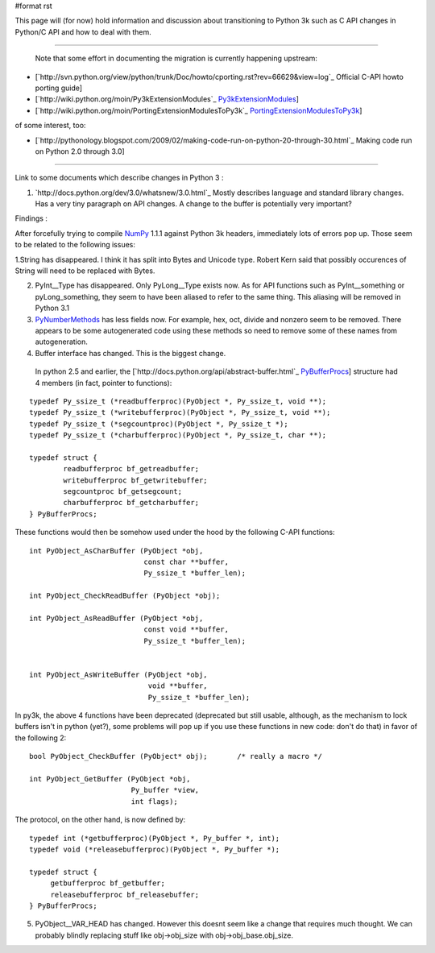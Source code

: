 #format rst

This page will (for now) hold information and discussion about transitioning to Python 3k such as C API changes in Python/C API and how to deal with them.

-------------------------

 Note that some effort in documenting the migration is currently happening upstream:

* [`http://svn.python.org/view/python/trunk/Doc/howto/cporting.rst?rev=66629&view=log`_ Official C-API howto porting guide]

* [`http://wiki.python.org/moin/Py3kExtensionModules`_ Py3kExtensionModules_]

* [`http://wiki.python.org/moin/PortingExtensionModulesToPy3k`_ PortingExtensionModulesToPy3k_]

of some interest, too:

* [`http://pythonology.blogspot.com/2009/02/making-code-run-on-python-20-through-30.html`_ Making code run on Python 2.0 through 3.0]

-------------------------



Link to some documents which describe changes in Python 3 :

1. `http://docs.python.org/dev/3.0/whatsnew/3.0.html`_  Mostly describes language and standard library changes. Has a very tiny paragraph on API changes. A change to the buffer is potentially very important?

Findings :

After forcefully trying to compile NumPy_ 1.1.1 against Python 3k headers, immediately lots of errors pop up. Those seem to be related to the following issues:

1.String has disappeared. I think it has split into Bytes and Unicode type. Robert Kern said that possibly occurences of String will need to be replaced with Bytes.

2. PyInt__Type has disappeared. Only PyLong__Type exists now. As for API functions such as PyInt__something or pyLong_something, they seem to have been aliased to refer to the same thing. This aliasing will be removed in Python 3.1

3. PyNumberMethods_ has less fields now. For example, hex,  oct, divide and nonzero seem to be removed.  There appears to be some autogenerated code using these methods so need to remove some of these names  from autogeneration. 

4. Buffer interface has changed. This is the biggest change.

  In python 2.5 and earlier, the [`http://docs.python.org/api/abstract-buffer.html`_ PyBufferProcs_] structure had 4 members (in fact, pointer to functions):

::

   typedef Py_ssize_t (*readbufferproc)(PyObject *, Py_ssize_t, void **);
   typedef Py_ssize_t (*writebufferproc)(PyObject *, Py_ssize_t, void **);
   typedef Py_ssize_t (*segcountproc)(PyObject *, Py_ssize_t *);
   typedef Py_ssize_t (*charbufferproc)(PyObject *, Py_ssize_t, char **);

   typedef struct {
           readbufferproc bf_getreadbuffer;
           writebufferproc bf_getwritebuffer;
           segcountproc bf_getsegcount;
           charbufferproc bf_getcharbuffer;
   } PyBufferProcs;

These functions would then be somehow used under the hood by the following C-API functions:

::

    int PyObject_AsCharBuffer (PyObject *obj,
                               const char **buffer,
                               Py_ssize_t *buffer_len);

    int PyObject_CheckReadBuffer (PyObject *obj);

    int PyObject_AsReadBuffer (PyObject *obj,
                               const void **buffer,
                               Py_ssize_t *buffer_len);


    int PyObject_AsWriteBuffer (PyObject *obj,
                                void **buffer,
                                Py_ssize_t *buffer_len);

In py3k, the above 4 functions have been deprecated (deprecated but still usable, although, as the mechanism to lock buffers isn't in python (yet?), some problems will pop up if you use these functions in new code: don't do that) in favor of the following 2:

::

    bool PyObject_CheckBuffer (PyObject* obj);       /* really a macro */

    int PyObject_GetBuffer (PyObject *obj,
                            Py_buffer *view,
                            int flags);

The protocol, on the other hand, is now defined by:

::

   typedef int (*getbufferproc)(PyObject *, Py_buffer *, int);
   typedef void (*releasebufferproc)(PyObject *, Py_buffer *);

   typedef struct {
        getbufferproc bf_getbuffer;
        releasebufferproc bf_releasebuffer;
   } PyBufferProcs;

5. PyObject__VAR_HEAD has changed. However this doesnt seem like a change that requires much thought. We can probably blindly replacing stuff like obj->obj_size with obj->obj_base.obj_size. 

.. ############################################################################

.. _Py3kExtensionModules: ../Py3kExtensionModules

.. _PortingExtensionModulesToPy3k: ../PortingExtensionModulesToPy3k

.. _NumPy: ../NumPy

.. _PyInt: ../PyInt

.. _PyLong: ../PyLong

.. _PyNumberMethods: ../PyNumberMethods

.. _PyBufferProcs: ../PyBufferProcs

.. _PyObject: ../PyObject

